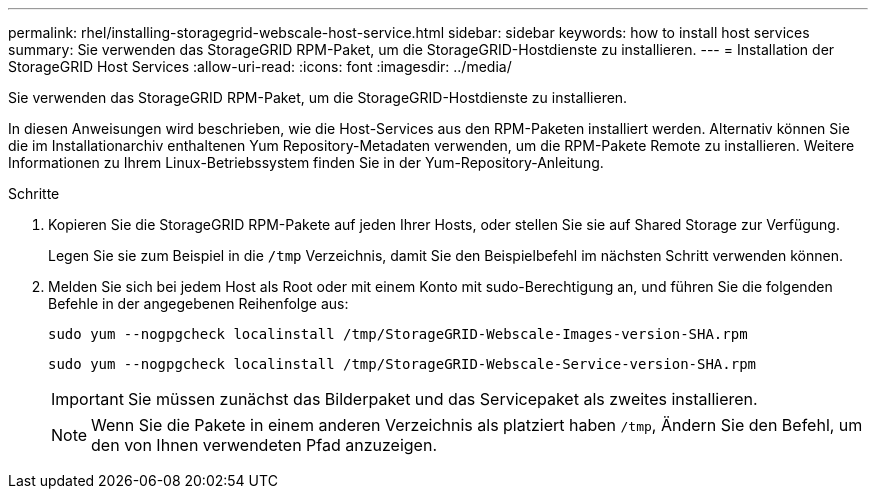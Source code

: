 ---
permalink: rhel/installing-storagegrid-webscale-host-service.html 
sidebar: sidebar 
keywords: how to install host services 
summary: Sie verwenden das StorageGRID RPM-Paket, um die StorageGRID-Hostdienste zu installieren. 
---
= Installation der StorageGRID Host Services
:allow-uri-read: 
:icons: font
:imagesdir: ../media/


[role="lead"]
Sie verwenden das StorageGRID RPM-Paket, um die StorageGRID-Hostdienste zu installieren.

In diesen Anweisungen wird beschrieben, wie die Host-Services aus den RPM-Paketen installiert werden. Alternativ können Sie die im Installationarchiv enthaltenen Yum Repository-Metadaten verwenden, um die RPM-Pakete Remote zu installieren. Weitere Informationen zu Ihrem Linux-Betriebssystem finden Sie in der Yum-Repository-Anleitung.

.Schritte
. Kopieren Sie die StorageGRID RPM-Pakete auf jeden Ihrer Hosts, oder stellen Sie sie auf Shared Storage zur Verfügung.
+
Legen Sie sie zum Beispiel in die `/tmp` Verzeichnis, damit Sie den Beispielbefehl im nächsten Schritt verwenden können.

. Melden Sie sich bei jedem Host als Root oder mit einem Konto mit sudo-Berechtigung an, und führen Sie die folgenden Befehle in der angegebenen Reihenfolge aus:
+
[listing]
----
sudo yum --nogpgcheck localinstall /tmp/StorageGRID-Webscale-Images-version-SHA.rpm
----
+
[listing]
----
sudo yum --nogpgcheck localinstall /tmp/StorageGRID-Webscale-Service-version-SHA.rpm
----
+

IMPORTANT: Sie müssen zunächst das Bilderpaket und das Servicepaket als zweites installieren.

+

NOTE: Wenn Sie die Pakete in einem anderen Verzeichnis als platziert haben `/tmp`, Ändern Sie den Befehl, um den von Ihnen verwendeten Pfad anzuzeigen.


